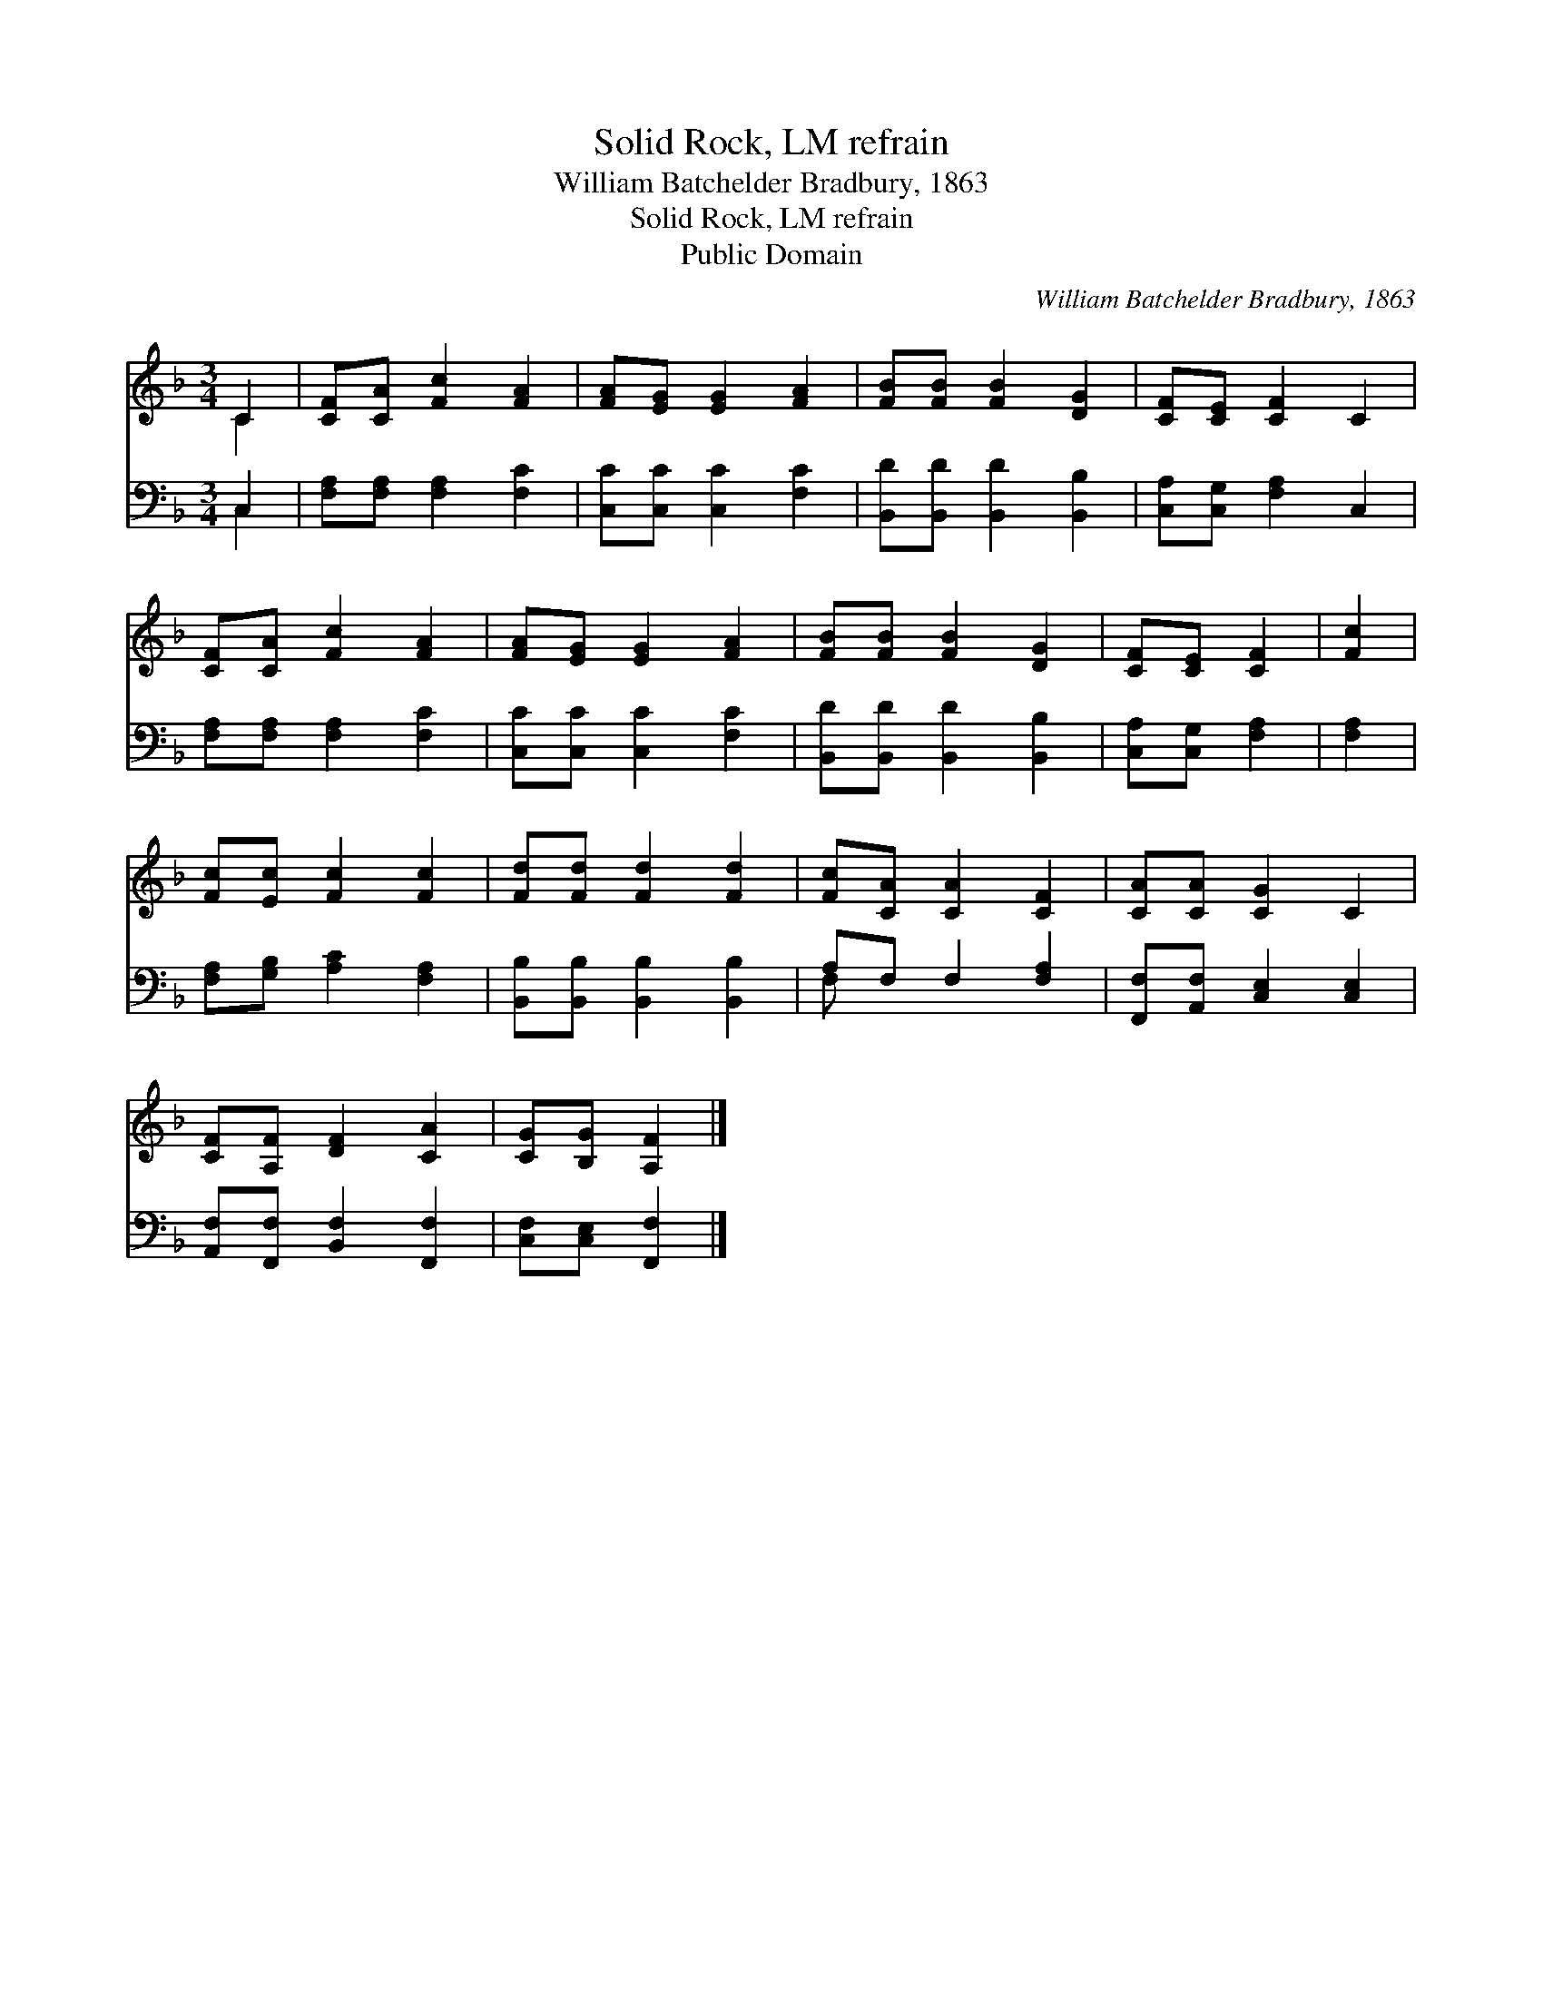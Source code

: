 X:1
T:Solid Rock, LM refrain
T:William Batchelder Bradbury, 1863
T:Solid Rock, LM refrain
T:Public Domain
C:William Batchelder Bradbury, 1863
Z:Public Domain
%%score ( 1 2 ) ( 3 4 )
L:1/8
M:3/4
K:F
V:1 treble 
V:2 treble 
V:3 bass 
V:4 bass 
V:1
 C2 | [CF][CA] [Fc]2 [FA]2 | [FA][EG] [EG]2 [FA]2 | [FB][FB] [FB]2 [DG]2 | [CF][CE] [CF]2 C2 | %5
 [CF][CA] [Fc]2 [FA]2 | [FA][EG] [EG]2 [FA]2 | [FB][FB] [FB]2 [DG]2 | [CF][CE] [CF]2 | [Fc]2 | %10
 [Fc][Ec] [Fc]2 [Fc]2 | [Fd][Fd] [Fd]2 [Fd]2 | [Fc][CA] [CA]2 [CF]2 | [CA][CA] [CG]2 C2 | %14
 [CF][A,F] [DF]2 [CA]2 | [CG][B,G] [A,F]2 |] %16
V:2
 C2 | x6 | x6 | x6 | x6 | x6 | x6 | x6 | x4 | x2 | x6 | x6 | x6 | x6 | x6 | x4 |] %16
V:3
 C,2 | [F,A,][F,A,] [F,A,]2 [F,C]2 | [C,C][C,C] [C,C]2 [F,C]2 | [B,,D][B,,D] [B,,D]2 [B,,B,]2 | %4
 [C,A,][C,G,] [F,A,]2 C,2 | [F,A,][F,A,] [F,A,]2 [F,C]2 | [C,C][C,C] [C,C]2 [F,C]2 | %7
 [B,,D][B,,D] [B,,D]2 [B,,B,]2 | [C,A,][C,G,] [F,A,]2 | [F,A,]2 | [F,A,][G,B,] [A,C]2 [F,A,]2 | %11
 [B,,B,][B,,B,] [B,,B,]2 [B,,B,]2 | A,F, F,2 [F,A,]2 | [F,,F,][A,,F,] [C,E,]2 [C,E,]2 | %14
 [A,,F,][F,,F,] [B,,F,]2 [F,,F,]2 | [C,F,][C,E,] [F,,F,]2 |] %16
V:4
 C,2 | x6 | x6 | x6 | x6 | x6 | x6 | x6 | x4 | x2 | x6 | x6 | F, x5 | x6 | x6 | x4 |] %16

